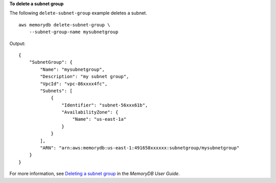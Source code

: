 **To delete a subnet group**

The following ``delete-subnet-group`` example deletes a subnet. ::

    aws memorydb delete-subnet-group \
        --subnet-group-name mysubnetgroup

Output::

    {
        "SubnetGroup": {
            "Name": "mysubnetgroup",
            "Description": "my subnet group",
            "VpcId": "vpc-86xxxx4fc",
            "Subnets": [
                {
                    "Identifier": "subnet-56xxx61b",
                    "AvailabilityZone": {
                        "Name": "us-east-1a"
                    }
                }
            ],
            "ARN": "arn:aws:memorydb:us-east-1:491658xxxxxx:subnetgroup/mysubnetgroup"
        }
    }

For more information, see `Deleting a subnet group <https://docs.aws.amazon.com/memorydb/latest/devguide/subnetgroups.deleting.html>`__ in the *MemoryDB User Guide*.
